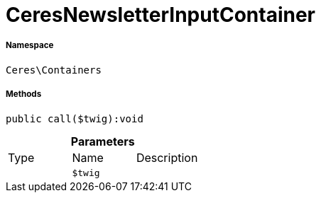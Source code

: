:table-caption!:
:example-caption!:
:source-highlighter: prettify
:sectids!:
[[ceres__ceresnewsletterinputcontainer]]
= CeresNewsletterInputContainer





===== Namespace

`Ceres\Containers`






===== Methods

[source%nowrap, php]
----

public call($twig):void

----









.*Parameters*
|===
|Type |Name |Description
| 
a|`$twig`
|
|===


